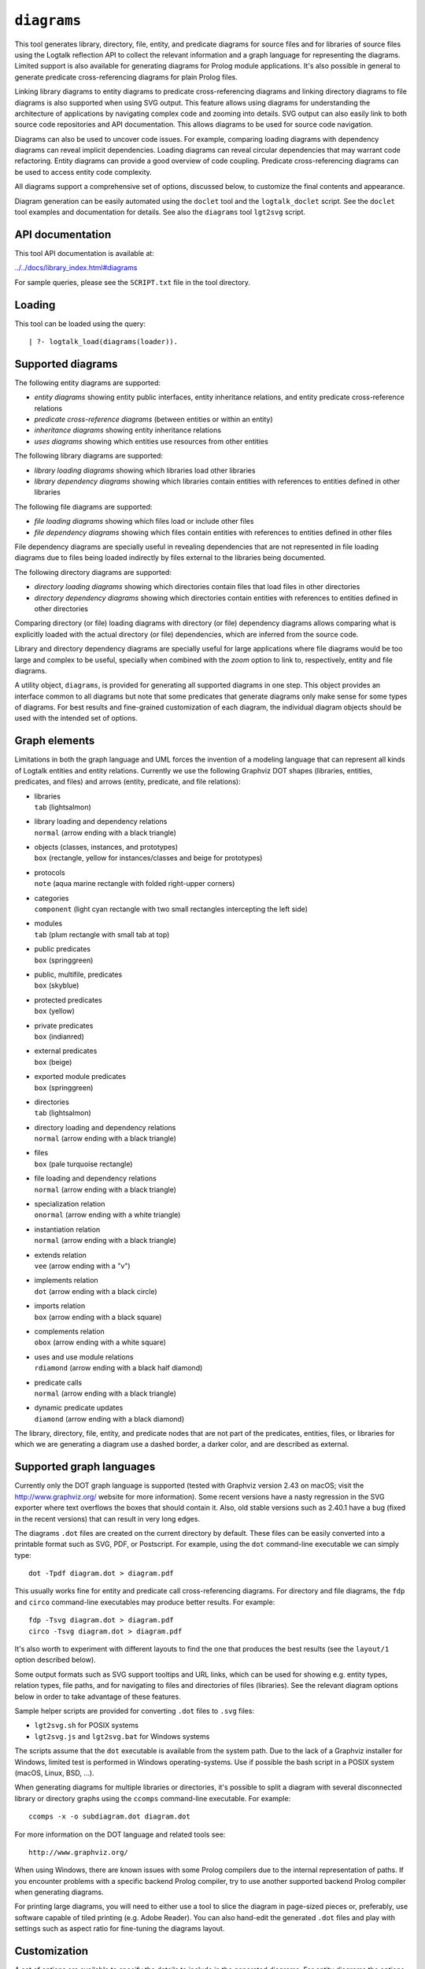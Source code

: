 ``diagrams``
============

This tool generates library, directory, file, entity, and predicate
diagrams for source files and for libraries of source files using the
Logtalk reflection API to collect the relevant information and a graph
language for representing the diagrams. Limited support is also
available for generating diagrams for Prolog module applications. It's
also possible in general to generate predicate cross-referencing
diagrams for plain Prolog files.

Linking library diagrams to entity diagrams to predicate
cross-referencing diagrams and linking directory diagrams to file
diagrams is also supported when using SVG output. This feature allows
using diagrams for understanding the architecture of applications by
navigating complex code and zooming into details. SVG output can also
easily link to both source code repositories and API documentation. This
allows diagrams to be used for source code navigation.

Diagrams can also be used to uncover code issues. For example, comparing
loading diagrams with dependency diagrams can reveal implicit
dependencies. Loading diagrams can reveal circular dependencies that may
warrant code refactoring. Entity diagrams can provide a good overview of
code coupling. Predicate cross-referencing diagrams can be used to
access entity code complexity.

All diagrams support a comprehensive set of options, discussed below, to
customize the final contents and appearance.

Diagram generation can be easily automated using the ``doclet`` tool and
the ``logtalk_doclet`` script. See the ``doclet`` tool examples and
documentation for details. See also the ``diagrams`` tool ``lgt2svg``
script.

API documentation
-----------------

This tool API documentation is available at:

`../../docs/library_index.html#diagrams <../../docs/library_index.html#diagrams>`__

For sample queries, please see the ``SCRIPT.txt`` file in the tool
directory.

Loading
-------

This tool can be loaded using the query:

::

   | ?- logtalk_load(diagrams(loader)).

Supported diagrams
------------------

The following entity diagrams are supported:

-  *entity diagrams* showing entity public interfaces, entity
   inheritance relations, and entity predicate cross-reference relations
-  *predicate cross-reference diagrams* (between entities or within an
   entity)
-  *inheritance diagrams* showing entity inheritance relations
-  *uses diagrams* showing which entities use resources from other
   entities

The following library diagrams are supported:

-  *library loading diagrams* showing which libraries load other
   libraries
-  *library dependency diagrams* showing which libraries contain
   entities with references to entities defined in other libraries

The following file diagrams are supported:

-  *file loading diagrams* showing which files load or include other
   files
-  *file dependency diagrams* showing which files contain entities with
   references to entities defined in other files

File dependency diagrams are specially useful in revealing dependencies
that are not represented in file loading diagrams due to files being
loaded indirectly by files external to the libraries being documented.

The following directory diagrams are supported:

-  *directory loading diagrams* showing which directories contain files
   that load files in other directories
-  *directory dependency diagrams* showing which directories contain
   entities with references to entities defined in other directories

Comparing directory (or file) loading diagrams with directory (or file)
dependency diagrams allows comparing what is explicitly loaded with the
actual directory (or file) dependencies, which are inferred from the
source code.

Library and directory dependency diagrams are specially useful for large
applications where file diagrams would be too large and complex to be
useful, specially when combined with the *zoom* option to link to,
respectively, entity and file diagrams.

A utility object, ``diagrams``, is provided for generating all supported
diagrams in one step. This object provides an interface common to all
diagrams but note that some predicates that generate diagrams only make
sense for some types of diagrams. For best results and fine-grained
customization of each diagram, the individual diagram objects should be
used with the intended set of options.

Graph elements
--------------

Limitations in both the graph language and UML forces the invention of a
modeling language that can represent all kinds of Logtalk entities and
entity relations. Currently we use the following Graphviz DOT shapes
(libraries, entities, predicates, and files) and arrows (entity,
predicate, and file relations):

-  | libraries
   | ``tab`` (lightsalmon)

-  | library loading and dependency relations
   | ``normal`` (arrow ending with a black triangle)

-  | objects (classes, instances, and prototypes)
   | ``box`` (rectangle, yellow for instances/classes and beige for
     prototypes)

-  | protocols
   | ``note`` (aqua marine rectangle with folded right-upper corners)

-  | categories
   | ``component`` (light cyan rectangle with two small rectangles
     intercepting the left side)

-  | modules
   | ``tab`` (plum rectangle with small tab at top)

-  | public predicates
   | ``box`` (springgreen)

-  | public, multifile, predicates
   | ``box`` (skyblue)

-  | protected predicates
   | ``box`` (yellow)

-  | private predicates
   | ``box`` (indianred)

-  | external predicates
   | ``box`` (beige)

-  | exported module predicates
   | ``box`` (springgreen)

-  | directories
   | ``tab`` (lightsalmon)

-  | directory loading and dependency relations
   | ``normal`` (arrow ending with a black triangle)

-  | files
   | ``box`` (pale turquoise rectangle)

-  | file loading and dependency relations
   | ``normal`` (arrow ending with a black triangle)

-  | specialization relation
   | ``onormal`` (arrow ending with a white triangle)

-  | instantiation relation
   | ``normal`` (arrow ending with a black triangle)

-  | extends relation
   | ``vee`` (arrow ending with a "v")

-  | implements relation
   | ``dot`` (arrow ending with a black circle)

-  | imports relation
   | ``box`` (arrow ending with a black square)

-  | complements relation
   | ``obox`` (arrow ending with a white square)

-  | uses and use module relations
   | ``rdiamond`` (arrow ending with a black half diamond)

-  | predicate calls
   | ``normal`` (arrow ending with a black triangle)

-  | dynamic predicate updates
   | ``diamond`` (arrow ending with a black diamond)

The library, directory, file, entity, and predicate nodes that are not
part of the predicates, entities, files, or libraries for which we are
generating a diagram use a dashed border, a darker color, and are
described as external.

Supported graph languages
-------------------------

Currently only the DOT graph language is supported (tested with Graphviz
version 2.43 on macOS; visit the http://www.graphviz.org/ website for
more information). Some recent versions have a nasty regression in the
SVG exporter where text overflows the boxes that should contain it.
Also, old stable versions such as 2.40.1 have a bug (fixed in the recent
versions) that can result in very long edges.

The diagrams ``.dot`` files are created on the current directory by
default. These files can be easily converted into a printable format
such as SVG, PDF, or Postscript. For example, using the ``dot``
command-line executable we can simply type:

::

   dot -Tpdf diagram.dot > diagram.pdf

This usually works fine for entity and predicate call cross-referencing
diagrams. For directory and file diagrams, the ``fdp`` and ``circo``
command-line executables may produce better results. For example:

::

   fdp -Tsvg diagram.dot > diagram.pdf
   circo -Tsvg diagram.dot > diagram.pdf

It's also worth to experiment with different layouts to find the one
that produces the best results (see the ``layout/1`` option described
below).

Some output formats such as SVG support tooltips and URL links, which
can be used for showing e.g. entity types, relation types, file paths,
and for navigating to files and directories of files (libraries). See
the relevant diagram options below in order to take advantage of these
features.

Sample helper scripts are provided for converting ``.dot`` files to
``.svg`` files:

-  ``lgt2svg.sh`` for POSIX systems
-  ``lgt2svg.js`` and ``lgt2svg.bat`` for Windows systems

The scripts assume that the ``dot`` executable is available from the
system path. Due to the lack of a Graphviz installer for Windows,
limited test is performed in Windows operating-systems. Use if possible
the bash script in a POSIX system (macOS, Linux, BSD, ...).

When generating diagrams for multiple libraries or directories, it's
possible to split a diagram with several disconnected library or
directory graphs using the ``ccomps`` command-line executable. For
example:

::

   ccomps -x -o subdiagram.dot diagram.dot

For more information on the DOT language and related tools see:

::

   http://www.graphviz.org/

When using Windows, there are known issues with some Prolog compilers
due to the internal representation of paths. If you encounter problems
with a specific backend Prolog compiler, try to use another supported
backend Prolog compiler when generating diagrams.

For printing large diagrams, you will need to either use a tool to slice
the diagram in page-sized pieces or, preferably, use software capable of
tiled printing (e.g. Adobe Reader). You can also hand-edit the generated
``.dot`` files and play with settings such as aspect ratio for
fine-tuning the diagrams layout.

Customization
-------------

A set of options are available to specify the details to include in the
generated diagrams. For entity diagrams the options are:

-  | ``layout(Layout)``
   | diagram layout (one of the atoms
     ``{top_to_bottom,bottom_to_top,left_to_right,right_to_left}``;
     default is ``bottom_to_top``)

-  | ``title(Title)``
   | diagram title (an atom; default is ``''``)

-  | ``date(Boolean)``
   | print current date and time (``true`` or ``false``; default is
     ``true``)

-  | ``interface(Boolean)``
   | print public predicates (``true`` or ``false``; default is
     ``true``)

-  | ``file_labels(Boolean)``
   | print file labels (``true`` or ``false``; default is ``true``)

-  | ``file_extensions(Boolean)``
   | print file name extensions (``true`` or ``false``; default is
     ``true``)

-  | ``relation_labels(Boolean)``
   | print entity relation labels (``true`` or ``false``; default is
     ``true``)

-  | ``externals(Boolean)``
   | print external nodes (``true`` or ``false``; default is ``true``)

-  | ``node_type_captions(Boolean)``
   | print node type captions (``true`` or ``false``; default is
     ``true``)

-  | ``inheritance_relations(Boolean)``
   | print inheritance relations (``true`` or ``false``; default is
     ``true`` for entity inheritance diagrams and ``false`` for other
     entity diagrams)

-  | ``provide_relations(Boolean)``
   | print provide relations (``true`` or ``false``; default is
     ``false``)

-  | ``xref_relations(Boolean)``
   | print predicate call cross-reference relations (``true`` or
     ``false``; default depends on the specific diagram)

-  | ``xref_calls(Boolean)``
   | print predicate cross-reference calls (``true`` or ``false``;
     default depends on the specific diagram)

-  | ``output_directory(Directory)``
   | directory for the .dot files (an atom; default is ``'./'``)

-  | ``exclude_directories(Directories)``
   | list of directories to exclude (default is ``[]``)

-  | ``exclude_files(Files)``
   | list of source files to exclude (default is ``[]``)

-  | ``exclude_libraries(Libraries)``
   | list of libraries to exclude (default is
     ``[startup, scratch_directory]``)

-  | ``exclude_entities(Entities)``
   | list of entities to exclude (default is ``[]``)

-  | ``path_url_prefixes(PathPrefix, CodeURLPrefix, DocURLPrefix)``
   | code and documenting URL prefixes for a path prefix used when
     generating cluster, library, directory, file, and entity links
     (atoms; no default; can be specified multiple times)

-  | ``url_prefixes(CodeURLPrefix, DocURLPrefix)``
   | default URL code and documenting URL prefixes used when generating
     cluster, library, file, and entity links (atoms; no default)

-  | ``entity_url_suffix_target(Suffix, Target)``
   | extension for entity documenting URLs (an atom; default is
     ``'.html'``) and target separating symbols (an atom; default is
     ``'#'``)

-  | ``omit_path_prefixes(Prefixes)``
   | omit common path prefixes when printing directory paths and when
     constructing URLs (a list of atoms; default is an empty list)

-  | ``zoom(Boolean)``
   | generate sub-diagrams and add links and zoom icons to library and
     entity nodes (``true`` or ``false``; default is ``false``)

-  | ``zoom_url_suffix(Suffix)``
   | extension for linked diagrams (an atom; default is ``'.svg'``)

In the particular case of cross-referencing diagrams, there is also the
option:

-  ``url_line_references(Host)``
   syntax for the URL source file line part (an atom; possible values
   are ``{github,gitlab,bitbucket}``; default is ``github``); when using
   this option, the ``CodeURLPrefix`` should be a permanent link (i.e.
   it should include the commit SHA1)

For directory and file diagrams the options are:

-  | ``layout(Layout)``
   | diagram layout (one of the atoms
     ``{top_to_bottom,bottom_to_top,left_to_right,right_to_left}``;
     default is ``top_to_bottom``)

-  | ``title(Title)``
   | diagram title (an atom; default is ``''``)

-  | ``date(Boolean)``
   | print current date and time (``true`` or ``false``; default is
     ``true``)

-  | ``directory_paths(Boolean)``
   | print file directory paths (``true`` or ``false``; default is
     ``false``)

-  | ``file_extensions(Boolean)``
   | print file name extensions (``true`` or ``false``; default is
     ``true``)

-  | ``path_url_prefixes(PathPrefix, CodeURLPrefix, DocURLPrefix)``
   | code and documenting URL prefixes for a path prefix used when
     generating cluster, directory, file, and entity links (atoms; no
     default; can be specified multiple times)

-  | ``url_prefixes(CodeURLPrefix, DocURLPrefix)``
   | default URL code and documenting URL prefixes used when generating
     cluster, library, file, and entity links (atoms; no default)

-  | ``omit_path_prefixes(Prefixes)``
   | omit common path prefixes when printing directory paths and when
     constructing URLs (a list of atoms; default is an empty list)

-  | ``relation_labels(Boolean)``
   | print entity relation labels (``true`` or ``false``; default is
     ``false``)

-  | ``externals(Boolean)``
   | print external nodes (``true`` or ``false``; default is ``true``)

-  | ``node_type_captions(Boolean)``
   | print node type captions (``true`` or ``false``; default is
     ``false``)

-  | ``output_directory(Directory)``
   | directory for the .dot files (an atom; default is ``'./'``)

-  | ``exclude_directories(Directories)``
   | list of directories to exclude (default is ``[]``)

-  | ``exclude_files(Files)``
   | list of source files to exclude (default is ``[]``)

-  | ``zoom(Boolean)``
   | generate sub-diagrams and add links and zoom icons to library and
     entity nodes (``true`` or ``false``; default is ``false``)

-  | ``zoom_url_suffix(Suffix)``
   | extension for linked diagrams (an atom; default is ``'.svg'``)

For library diagrams the options are:

-  | ``layout(Layout)``
   | diagram layout (one of the atoms
     ``{top_to_bottom,bottom_to_top,left_to_right,right_to_left}``;
     default is ``top_to_bottom``)

-  | ``title(Title)``
   | diagram title (an atom; default is ``''``)

-  | ``date(Boolean)``
   | print current date and time (``true`` or ``false``; default is
     ``true``)

-  | ``directory_paths(Boolean)``
   | print file directory paths (``true`` or ``false``; default is
     ``false``)

-  | ``path_url_prefixes(PathPrefix, CodeURLPrefix, DocURLPrefix)``
   | code and documenting URL prefixes for a path prefix used when
     generating cluster, library, file, and entity links (atoms; no
     default; can be specified multiple times)

-  | ``url_prefixes(CodeURLPrefix, DocURLPrefix)``
   | default URL code and documenting URL prefixes used when generating
     cluster, library, file, and entity links (atoms; no default)

-  | ``omit_path_prefixes(Prefixes)``
   | omit common path prefixes when printing directory paths and when
     constructing URLs (a list of atoms; default is an empty list)

-  | ``relation_labels(Boolean)``
   | print entity relation labels (``true`` or ``false``; default is
     ``false``)

-  | ``externals(Boolean)``
   | print external nodes (``true`` or ``false``; default is ``true``)

-  | ``node_type_captions(Boolean)``
   | print node type captions (``true`` or ``false``; default is
     ``false``)

-  | ``output_directory(Directory)``
   | directory for the .dot files (an atom; default is ``'./'``)

-  | ``exclude_directories(Directories)``
   | list of directories to exclude (default is ``[]``)

-  | ``exclude_files(Files)``
   | list of source files to exclude (default is ``[]``)

-  | ``exclude_libraries(Libraries)``
   | list of libraries to exclude (default is
     ``[startup, scratch_directory]``)

-  | ``zoom(Boolean)``
   | generate sub-diagrams and add links and zoom icons to library and
     entity nodes (``true`` or ``false``; default is ``false``)

-  | ``zoom_url_suffix(Suffix)``
   | extension for linked diagrams (an atom; default is ``'.svg'``)

The option ``omit_path_prefixes(Prefixes)`` with a non-empty list of
prefixes should preferably be used together with the option
``directory_paths(true)`` when generating library or file diagrams that
reference external libraries or files.

Be sure to set the ``source_data`` flag ``on`` before compiling the
libraries or files for which you want to generated diagrams.

Support for displaying Prolog modules and Prolog module files in
diagrams of Logtalk applications:

-  | ECLiPSe
   | file diagrams don't display module files

-  | SICStus Prolog
   | file diagrams don't display module files

-  | SWI-Prolog
   | full support (uses the SWI-Prolog ``prolog_xref`` library)

-  | YAP
   | full support (uses the YAP ``prolog_xref`` library)

Linking diagrams
----------------

When using SVG output, it's possible to generate diagrams that link to
other diagrams and to API documentation and source code repositories.

For generating links between diagrams, use the ``zoom(true)`` option.
This option allows (1) linking library diagrams to entity diagrams to
predicate cross-referencing diagrams and (2) linking directory diagrams
to file diagrams. The sub-diagrams are automatically generated. E.g.
using the predicates that generate library diagrams will automatically
also generate the entity and predicate cross-referencing diagrams.

To generate links to API documentation and source code repositories, use
the options ``path_url_prefixes/3`` (or ``url_prefixes/2`` for simpler
cases) and ``omit_path_prefixes/1``. The idea is that the
``omit_path_prefixes/1`` option specifies local file prefixes that will
be cut and replaced by the URL prefixes (which can be path prefix
specific when addressing multiple code repositories). To generate local
file system URLs, define the empty atom, ``''``, as a prefix. As an
example, consider the Logtalk library. Its source code is available from
a GitHub repository and its documentation is published in the Logtalk
website. The relevant URLs are:

-  https://github.com/LogtalkDotOrg/logtalk3/tree/ (source code)
-  https://logtalk.org/library/ (API documentation)

Git source code URLs should include the commit SHA1 to ensure that
entity and predicate file line information in the URLs remain valid if
the code changes in later commits. Assuming a ``GitHub`` variable bound
to the SHA1 commit URL we want to reference, an inheritance diagram can
be generated using the goal:

::

   | ?- GitHub  = 'https://github.com/LogtalkDotOrg/logtalk3/tree/...',
        APIDocs = 'https://logtalk.org/library/',
        logtalk_load(diagrams(loader)),
        set_logtalk_flag(source_data, on),
        logtalk_load(library(all_loader)),
        inheritance_diagram::rlibrary(library, [
            title('Logtalk library'),
            node_type_captions(true),
            zoom(true),
            path_url_prefixes('$LOGTALKUSER/', GitHub, APIDocs),
            path_url_prefixes('$LOGTALKHOME/', GitHub, APIDocs),
            omit_path_prefixes(['$LOGTALKUSER/', '$LOGTALKHOME/', '$HOME/'])
        ]).

The two ``path_url_prefixes/3`` options take care of source code and API
documentation for entities loaded either from the Logtalk installation
directory (whose location is given by the ``LOGTALKHOME`` environment
variable) or from the Logtalk user directory (whose location is given by
the ``LOGTALKUSER`` environment variable). As we also don't want any
local operating-system paths to be exposed in the diagram, we use the
``omit_path_prefixes/1`` option to suppress those path prefixes, Note
that all the paths and URLs must end with a slash for proper handling.

See the ``SCRIPT.txt`` file in the tool directory for additional
examples.

Creating diagrams for Prolog module applications
------------------------------------------------

Currently limited to SWI-Prolog and YAP Prolog module applications due
to the lack of a comprehensive reflection API in other Prolog systems.

Simply load your Prolog module application and its dependencies and then
use diagram entity, directory, or file predicates. Library diagram
predicates are not supported. See the ``SCRIPT.txt`` file in the tool
directory for some usage examples. Note that support for diagrams with
links to API documentation is quite limited, however, due to the lack of
Prolog standards.

Creating diagrams for plain Prolog files
----------------------------------------

This tool can also be used to create predicate cross-referencing
diagrams for plain Prolog files. For example, if the Prolog file is
named ``code.pl``, simply define an object including its code:

::

   :- object(code).
       :- include('code.pl').
   :- end_object.

Save the object to an e.g. ``code.lgt`` file in the same directory as
the Prolog file and then load it and create the diagram:

::

   | ?- logtalk_load(code),
        xref_diagram::entity(code).

An alternative is to use the ``object_wrapper_hook`` provided by the
``hook_objects`` library:

::

   | ?- logtalk_load(hook_objects(object_wrapper_hook)).
   ...

   | ?- logtalk_load(code, [hook(object_wrapper_hook)]),
        xref_diagram::entity(code).

Other notes
-----------

Generating complete diagrams requires that all referenced entities are
loaded. When that is not the case, notably when generating
cross-referencing diagrams, missing entities can result in incomplete
diagrams.

The zoom icons, ``zoom.png`` and ``zoom.svg`` have been designed by Xinh
Studio:

https://www.iconfinder.com/xinhstudio

Currently, only the ``zoom.png`` file is used. A copy of this file must
exist in any directory used for publishing diagrams using it. The
``lgt2svg`` scripts take care of copying this file.

When generating diagrams in SVG format, a copy of the ``diagrams.css``
file must exist in any directory used for publishing diagrams using it.
The ``lgt2svg`` scripts take care of copying this file.

The Graphviz command-line utilities, e.g. ``dot``, are notorious for
random crashes (segmentation faults usually), often requiring re-doing
conversions from ``.dot`` files to other formats. A possible workaround
is to repeat the command until it completes without error. See for
example the ``lgt2svg.sh`` script.

